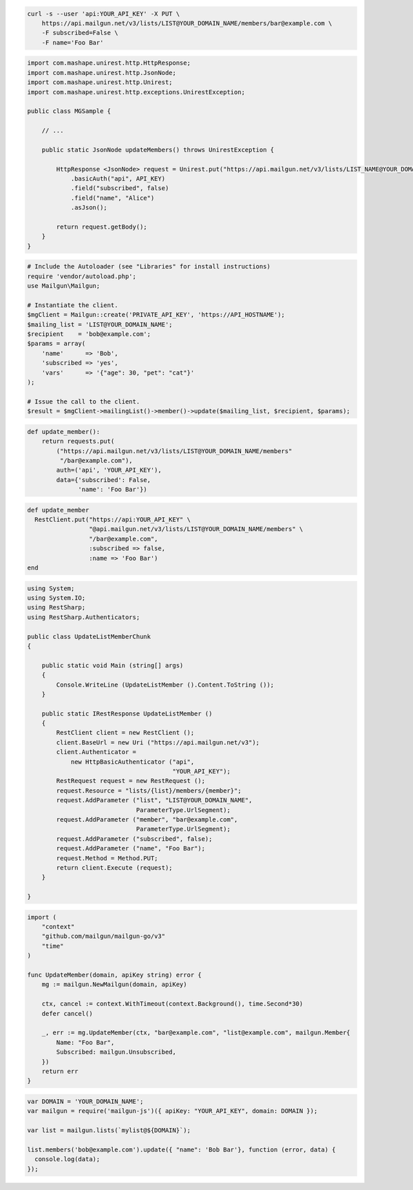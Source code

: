 
.. code-block:: bash

  curl -s --user 'api:YOUR_API_KEY' -X PUT \
      https://api.mailgun.net/v3/lists/LIST@YOUR_DOMAIN_NAME/members/bar@example.com \
      -F subscribed=False \
      -F name='Foo Bar'

.. code-block:: java

 import com.mashape.unirest.http.HttpResponse;
 import com.mashape.unirest.http.JsonNode;
 import com.mashape.unirest.http.Unirest;
 import com.mashape.unirest.http.exceptions.UnirestException;

 public class MGSample {

     // ...

     public static JsonNode updateMembers() throws UnirestException {

         HttpResponse <JsonNode> request = Unirest.put("https://api.mailgun.net/v3/lists/LIST_NAME@YOUR_DOMAIN_NAME/members/alice@example.com")
             .basicAuth("api", API_KEY)
             .field("subscribed", false)
             .field("name", "Alice")
             .asJson();

         return request.getBody();
     }
 }

.. code-block:: php

  # Include the Autoloader (see "Libraries" for install instructions)
  require 'vendor/autoload.php';
  use Mailgun\Mailgun;

  # Instantiate the client.
  $mgClient = Mailgun::create('PRIVATE_API_KEY', 'https://API_HOSTNAME');
  $mailing_list = 'LIST@YOUR_DOMAIN_NAME';
  $recipient    = 'bob@example.com';
  $params = array(
      'name'      => 'Bob',
      'subscribed => 'yes',
      'vars'      => '{"age": 30, "pet": "cat"}'
  );

  # Issue the call to the client.
  $result = $mgClient->mailingList()->member()->update($mailing_list, $recipient, $params);

.. code-block:: py

 def update_member():
     return requests.put(
         ("https://api.mailgun.net/v3/lists/LIST@YOUR_DOMAIN_NAME/members"
          "/bar@example.com"),
         auth=('api', 'YOUR_API_KEY'),
         data={'subscribed': False,
               'name': 'Foo Bar'})

.. code-block:: rb

 def update_member
   RestClient.put("https://api:YOUR_API_KEY" \
                  "@api.mailgun.net/v3/lists/LIST@YOUR_DOMAIN_NAME/members" \
                  "/bar@example.com",
                  :subscribed => false,
                  :name => 'Foo Bar')
 end

.. code-block:: csharp

 using System;
 using System.IO;
 using RestSharp;
 using RestSharp.Authenticators;

 public class UpdateListMemberChunk
 {

     public static void Main (string[] args)
     {
         Console.WriteLine (UpdateListMember ().Content.ToString ());
     }

     public static IRestResponse UpdateListMember ()
     {
         RestClient client = new RestClient ();
         client.BaseUrl = new Uri ("https://api.mailgun.net/v3");
         client.Authenticator =
             new HttpBasicAuthenticator ("api",
                                         "YOUR_API_KEY");
         RestRequest request = new RestRequest ();
         request.Resource = "lists/{list}/members/{member}";
         request.AddParameter ("list", "LIST@YOUR_DOMAIN_NAME",
                               ParameterType.UrlSegment);
         request.AddParameter ("member", "bar@example.com",
                               ParameterType.UrlSegment);
         request.AddParameter ("subscribed", false);
         request.AddParameter ("name", "Foo Bar");
         request.Method = Method.PUT;
         return client.Execute (request);
     }

 }

.. code-block:: go

 import (
     "context"
     "github.com/mailgun/mailgun-go/v3"
     "time"
 )

 func UpdateMember(domain, apiKey string) error {
     mg := mailgun.NewMailgun(domain, apiKey)

     ctx, cancel := context.WithTimeout(context.Background(), time.Second*30)
     defer cancel()

     _, err := mg.UpdateMember(ctx, "bar@example.com", "list@example.com", mailgun.Member{
         Name: "Foo Bar",
         Subscribed: mailgun.Unsubscribed,
     })
     return err
 }

.. code-block:: js

 var DOMAIN = 'YOUR_DOMAIN_NAME';
 var mailgun = require('mailgun-js')({ apiKey: "YOUR_API_KEY", domain: DOMAIN });

 var list = mailgun.lists(`mylist@${DOMAIN}`);

 list.members('bob@example.com').update({ "name": 'Bob Bar'}, function (error, data) {
   console.log(data);
 });

